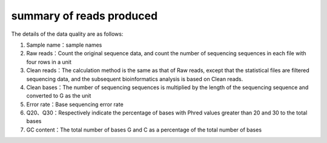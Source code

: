 
summary of reads produced
=========================

The details of the data quality are as follows:

#. Sample name：sample names
#. Raw reads：Count the original sequence data, and count the number of sequencing sequences in each file with four rows in a unit
#. Clean reads：The calculation method is the same as that of Raw reads, except that the statistical files are filtered sequencing data, and the subsequent bioinformatics analysis is based on Clean reads.
#. Clean bases：The number of sequencing sequences is multiplied by the length of the sequencing sequence and converted to G as the unit
#. Error rate：Base sequencing error rate
#. Q20、Q30：Respectively indicate the percentage of bases with Phred values greater than 20 and 30 to the total bases
#. GC content：The total number of bases G and C as a percentage of the total number of bases